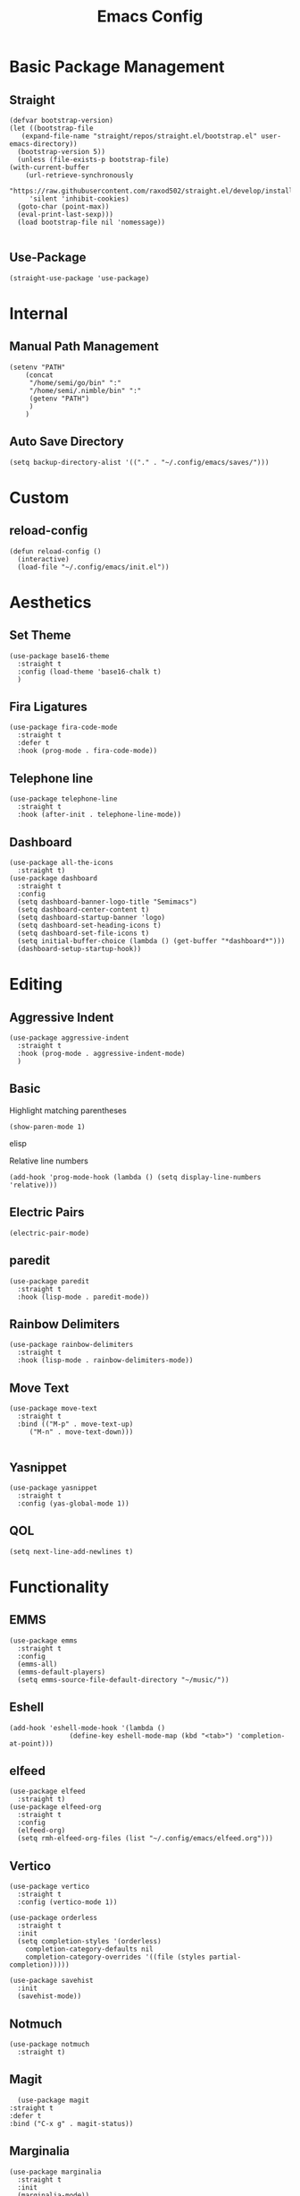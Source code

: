#+TITLE:Emacs Config
* Basic Package Management
** Straight
   #+begin_src elisp
     (defvar bootstrap-version)
     (let ((bootstrap-file
	    (expand-file-name "straight/repos/straight.el/bootstrap.el" user-emacs-directory))
	   (bootstrap-version 5))
       (unless (file-exists-p bootstrap-file)
	 (with-current-buffer
	     (url-retrieve-synchronously
	      "https://raw.githubusercontent.com/raxod502/straight.el/develop/install.el"
	      'silent 'inhibit-cookies)
	   (goto-char (point-max))
	   (eval-print-last-sexp)))
       (load bootstrap-file nil 'nomessage))

   #+end_src 

** Use-Package
   #+begin_src elisp
     (straight-use-package 'use-package)
   #+end_src
* Internal
** Manual Path Management
   #+begin_src elisp
     (setenv "PATH"
	     (concat
	      "/home/semi/go/bin" ":"
	      "/home/semi/.nimble/bin" ":"
	      (getenv "PATH")
	      )
	     )
   #+end_src
** Auto Save Directory
   #+begin_src elisp
     (setq backup-directory-alist '(("." . "~/.config/emacs/saves/")))
   #+end_src

* Custom
** reload-config
   #+begin_src elisp
     (defun reload-config ()
       (interactive)
       (load-file "~/.config/emacs/init.el"))
   #+end_src

* Aesthetics
** Set Theme
   #+begin_src elisp
     (use-package base16-theme
       :straight t
       :config (load-theme 'base16-chalk t)
       )
   #+end_src
** Fira Ligatures
   #+begin_src elisp
     (use-package fira-code-mode
       :straight t
       :defer t
       :hook (prog-mode . fira-code-mode))
   #+end_src

** Telephone line
   #+begin_src elisp
     (use-package telephone-line
       :straight t
       :hook (after-init . telephone-line-mode))
   #+end_src
** Dashboard
   #+begin_src elisp
     (use-package all-the-icons
       :straight t)
     (use-package dashboard
       :straight t
       :config
       (setq dashboard-banner-logo-title "Semimacs")
       (setq dashboard-center-content t)
       (setq dashboard-startup-banner 'logo)
       (setq dashboard-set-heading-icons t)
       (setq dashboard-set-file-icons t)
       (setq initial-buffer-choice (lambda () (get-buffer "*dashboard*")))
       (dashboard-setup-startup-hook))
   #+end_src

* Editing
** Aggressive Indent
   #+begin_src elisp
     (use-package aggressive-indent
       :straight t
       :hook (prog-mode . aggressive-indent-mode)
       )
   #+end_src
** Basic
   Highlight matching parentheses
   #+begin_src elisp
	 (show-paren-mode 1)
   #+end_src elisp

Relative line numbers
   #+begin_src elisp
     (add-hook 'prog-mode-hook (lambda () (setq display-line-numbers 'relative)))
   #+end_src

** Electric Pairs
   #+begin_src elisp
     (electric-pair-mode)
   #+end_src
** paredit
   #+begin_src elisp
     (use-package paredit
       :straight t
       :hook (lisp-mode . paredit-mode))
   #+end_src
** Rainbow Delimiters
   #+begin_src elisp
     (use-package rainbow-delimiters
       :straight t
       :hook (lisp-mode . rainbow-delimiters-mode))
   #+end_src


** Move Text
   #+begin_src elisp
     (use-package move-text
       :straight t
       :bind (("M-p" . move-text-up)
	      ("M-n" . move-text-down)))

   #+end_src
** Yasnippet
   #+begin_src elisp
     (use-package yasnippet
       :straight t
       :config (yas-global-mode 1))
   #+end_src
** QOL
   #+begin_src elisp
     (setq next-line-add-newlines t)
   #+end_src 
* Functionality
** EMMS
   #+begin_src elisp
     (use-package emms
       :straight t
       :config
       (emms-all)
       (emms-default-players)
       (setq emms-source-file-default-directory "~/music/"))
   #+end_src

** Eshell
   #+begin_src elisp
     (add-hook 'eshell-mode-hook '(lambda ()
				    (define-key eshell-mode-map (kbd "<tab>") 'completion-at-point)))
   #+end_src

** elfeed
   #+begin_src elisp
     (use-package elfeed
       :straight t)
     (use-package elfeed-org
       :straight t
       :config
       (elfeed-org)
       (setq rmh-elfeed-org-files (list "~/.config/emacs/elfeed.org")))
   #+end_src

** Vertico
   #+begin_src elisp
     (use-package vertico
       :straight t
       :config (vertico-mode 1))

     (use-package orderless
       :straight t
       :init
       (setq completion-styles '(orderless)
	     completion-category-defaults nil
	     completion-category-overrides '((file (styles partial-completion)))))

     (use-package savehist
       :init
       (savehist-mode))
   #+end_src
** Notmuch
   #+begin_src elisp
     (use-package notmuch
       :straight t)
   #+end_src

** Magit
   #+begin_src elisp
	       (use-package magit
		 :straight t
		 :defer t
		 :bind ("C-x g" . magit-status))
   #+end_src 
** Marginalia
   #+begin_src elisp
     (use-package marginalia
       :straight t
       :init
       (marginalia-mode))
   #+end_src
** Diff-HL
   #+begin_src elisp
     (use-package diff-hl
       :straight t
       :hook (prog-mode . diff-hl-mode))
   #+end_src
** Which-Key
   #+begin_src elisp
     (use-package which-key
       :straight t
       :config
       (setq which-key-idle-delay 0.5)
       (which-key-mode))
   #+end_src

* Org
** Agenda
   #+begin_src elisp
     (global-set-key (kbd "C-c a") 'org-agenda)
   #+end_src
** Capture Templates
   #+begin_src elisp
	  (setq org-capture-templates
	   '(("t" "Todo" entry (file+headline "~/org/inbox.org" "Tasks")
	      "* TODO %?\nSCHEDULED: %t\n%i")
	     ("n" "Note" entry (file+headline "~/org/notes.org" "Notes"))))
   #+end_src

   #+begin_src elisp
     (global-set-key (kbd "C-c c") 'org-capture)
   #+end_src

** Noter
   #+begin_src elisp
     (use-package org-noter
       :straight t)
   #+end_src
** Journal
   #+begin_src elisp
     (use-package org-journal
       :straight t
       :ensure t
       :defer t
       :config
       (setq org-journal-dir "~/org/journal"))
   #+end_src 
** Roam
   #+begin_src elisp
	  (use-package org-roam
	    :ensure t
	    :straight t
	    :init
	    (setq org-roam-v2-ack t)
	    :custom
	    (org-roam-directory (file-truename "~/org/roam"))
	    :config
	    (org-roam-db-autosync-mode)
	    (require 'org-roam-protocol)
	    :bind (("C-c r f" . org-roam-node-find)
		   ("C-c r i" . org-roam-node-insert)
		   ("C-c r u" . org-roam-ui-open)
		   ("C-c r b" . org-roam-buffer-toggle)))
   #+end_src 
** Roam-ui
   #+begin_src elisp
     (use-package org-roam-ui
       :straight
       (:host github :repo "org-roam/org-roam-ui" :branch "main" :files ("*.el" "out"))
       :after org-roam
       :config
       (setq org-roam-ui-sync-theme t
	     org-roam-ui-follow t
	     org-roam-ui-update-on-save t
	     org-roam-ui-open-on-start t))
   #+end_src
** Recur
   #+begin_src elisp
     (use-package org-recur
       :demand t
       :straight t
       :hook ((org-mode . org-recur-mode)
	      (org-agenda-mode . org-recur-agenda-mode))
       :config
       (define-key org-recur-mode-map (kbd "C-c d") 'org-recur-finish)
     
       (define-key org-recur-agenda-mode-map (kbd "d") 'org-recur-finish)
       (define-key org-recur-agenda-mode-map (kbd "C-c d") 'org-recur-finish)
     
       (setq org-recur-finish-done t
	     org-recur-finish-archive t))
     
   #+end_src

** Superstar
   #+begin_src elisp
     (use-package org-superstar
       :straight t
       :hook (org-mode . org-superstar-mode))
   #+end_src
** Small settings
   #+begin_src elisp
     ;(set-variable org-log-done 'time)
   #+end_src

** Indentation
   #+begin_src elisp
     (setq org-adapt-indentation 't)
   #+end_src
* Programming
** Company
   #+begin_src elisp
     (use-package company
       :straight t
       :hook ((prog-mode . company-mode)
	      (eshell-mode . company-mode))
       :config (setq company-idle-delay 0))
   #+end_src
** Language Modes
*** Go
    #+begin_src elisp
      (use-package go-mode
	:straight t
	:mode "\\.go\\'")
    #+end_src
*** Haskell
    #+begin_src elisp
      (use-package haskell-mode
	:straight t
	:mode "\\.hs\\'")
    #+end_src
*** Nim
    #+begin_src elisp
      (use-package nim-mode
	:straight t
	:mode "\\.nim\\'")
    #+end_src
    
*** Python
    #+begin_src elisp
      (use-package python
	:straight t
	:mode ("\\.py\\'" . python-mode))
    #+end_src
*** Rust
    #+begin_src elisp
      (use-package rust-mode
	:straight t
	:mode "\\.rs\\'")
    #+end_src
*** Clojure
    #+begin_src elisp
      (use-package clojure-mode
	:straight t
	:mode "\\.clj\\'")
      
      (use-package cider
	:straight t)
    #+end_src

** LSP
   #+begin_src elisp
     (use-package lsp-mode
       :straight t
       :hook ((go-mode . lsp)
	      (rust-mode . lsp)
	      (nim-mode . lsp))
       :commands lsp)
   #+end_src

